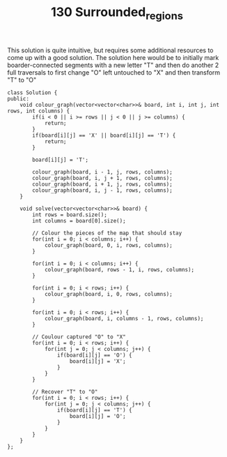 #+TITLE: 130 Surrounded_regions

This solution is quite intuitive, but requires some additional resources to come up with a good solution. The solution here would be to
initially mark boarder-connected segments with a new letter "T" and then do another 2 full traversals to first change "O" left untouched to "X" and then transform "T" to "O"

#+begin_src c++
class Solution {
public:
    void colour_graph(vector<vector<char>>& board, int i, int j, int rows, int columns) {
        if(i < 0 || i >= rows || j < 0 || j >= columns) {
            return;
        }
        if(board[i][j] == 'X' || board[i][j] == 'T') {
            return;
        }

        board[i][j] = 'T';

        colour_graph(board, i - 1, j, rows, columns);
        colour_graph(board, i, j + 1, rows, columns);
        colour_graph(board, i + 1, j, rows, columns);
        colour_graph(board, i, j - 1, rows, columns);
    }

    void solve(vector<vector<char>>& board) {
        int rows = board.size();
        int columns = board[0].size();

        // Colour the pieces of the map that should stay
        for(int i = 0; i < columns; i++) {
            colour_graph(board, 0, i, rows, columns);
        }

        for(int i = 0; i < columns; i++) {
            colour_graph(board, rows - 1, i, rows, columns);
        }

        for(int i = 0; i < rows; i++) {
            colour_graph(board, i, 0, rows, columns);
        }

        for(int i = 0; i < rows; i++) {
            colour_graph(board, i, columns - 1, rows, columns);
        }

        // Coulour captured "O" to "X"
        for(int i = 0; i < rows; i++) {
            for(int j = 0; j < columns; j++) {
                if(board[i][j] == 'O') {
                    board[i][j] = 'X';
                }
            }
        }

        // Recover "T" to "O"
        for(int i = 0; i < rows; i++) {
            for(int j = 0; j < columns; j++) {
                if(board[i][j] == 'T') {
                    board[i][j] = 'O';
                }
            }
        }
    }
};
#+end_src
